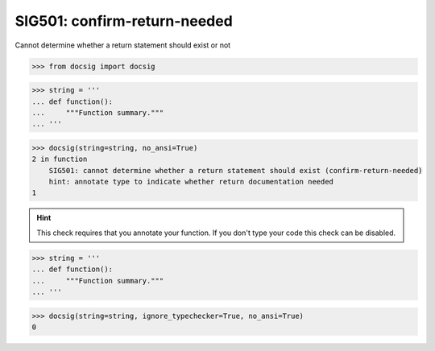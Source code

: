 SIG501: confirm-return-needed
=============================

Cannot determine whether a return statement should exist or not

.. code-block:: python

    >>> from docsig import docsig

.. code-block:: python

    >>> string = '''
    ... def function():
    ...     """Function summary."""
    ... '''

.. code-block:: python

    >>> docsig(string=string, no_ansi=True)
    2 in function
        SIG501: cannot determine whether a return statement should exist (confirm-return-needed)
        hint: annotate type to indicate whether return documentation needed
    1

.. hint::

    This check requires that you annotate your function. If you don't type your code this check can be disabled.

.. code-block:: python

    >>> string = '''
    ... def function():
    ...     """Function summary."""
    ... '''

.. code-block:: python

    >>> docsig(string=string, ignore_typechecker=True, no_ansi=True)
    0
